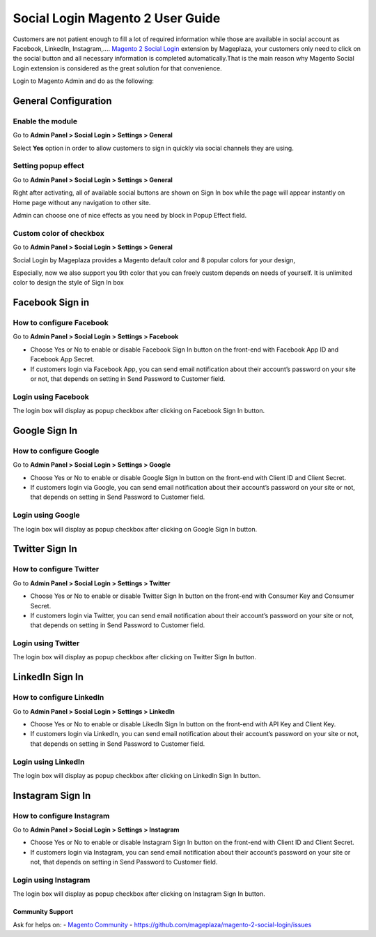 ==================================
Social Login Magento 2 User Guide
==================================


Customers are not patient enough to fill a lot of required information while those are available in social account as Facebook, LinkedIn, Instagram,.... `Magento 2 Social Login`_ extension by Mageplaza, your customers only need to click on the social button and all necessary information is completed automatically.That is the main reason why Magento Social Login extension is considered as the great solution for that convenience.

Login to Magento Admin and do as the following:

.. image:: https://cdn.mageplaza.com/docs/social-settings.gif

General Configuration
-----------------------

Enable the module
^^^^^^^^^^^^^^^^^^^^^

Go to **Admin Panel > Social Login > Settings > General**

.. image:: https://lh5.googleusercontent.com/vOKjwZnQ0TXvRBTMnB71VbYY3VN2Og0AMZSeCCZU3GVInDfDXoM1ENA4ZAHxkLr2oP5v-C-wrSuF-sE5r42c94k5NxF6qsSaR2W8lSNejzjVyfYW4ITy_-kf9L57GqYCTfeIzvIq

Select **Yes** option in order to allow customers to sign in quickly via social channels they are using.

Setting popup effect
^^^^^^^^^^^^^^^^^^^^^^^^

Go to **Admin Panel > Social Login > Settings > General**

Right after activating, all of available social buttons are shown on Sign In box while the page will appear instantly on Home page without any navigation to other site.

Admin can choose one of nice effects as you need by block in Popup Effect field.

.. image:: https://lh3.googleusercontent.com/mqyPNwc9G-GHUWy3GR_ffXq__gnp8VABmBQCCBg5ARvi4jV6hRtvtF9gsua4kfU2NlyNO-m2lW2nQKXT0iTpbsKw-AmJLSqXwzgHOl4ZimEfAmABJjkrrLDh7o65bgTP_S4gS9EY

Custom color of checkbox
^^^^^^^^^^^^^^^^^^^^^^^^^^

Go to **Admin Panel > Social Login > Settings > General**

Social Login by Mageplaza provides a Magento default color and 8 popular colors for your design,

.. image:: https://lh6.googleusercontent.com/SZewZuJb-EhGuaz8D8U6W_NO9fkOQdcP2sOD9xna0aCHwQWjObrhSZCqZQfQkUTfga8nfznlTFPGA9WKn6DAfWmJF_CBOaKLwzddDMPU0UTclJQgnv0qXLqy5w3IGUwOdRJNgX-m

Especially, now we also support you 9th color that you can freely custom depends on needs of yourself. It is unlimited color to design the style of Sign In box

.. image:: https://lh4.googleusercontent.com/pNEyFMeHICQUt7L9Ntyb02jS9lDSn51vtcs-C2gXMiCy3XmNc3Hqq_YbHqaowop6R_hTXNkQSIpOlG7gcEubDMpLVhrhFJhi18qRLpaOiQRmQQSq4CauZNFd3tx_k7-yD2p6F_mF

Facebook Sign in
------------------------

How to configure Facebook
^^^^^^^^^^^^^^^^^^^^^^^^^^^^^^^

Go to **Admin Panel > Social Login > Settings > Facebook**

.. image:: https://lh6.googleusercontent.com/Lm_1FLdRpuEu75feMb-G58BdvJSxPuJK4IBdzjm_2edQXqSmPO1hnhMBS-d1zR2jS_qeiPpzFth8bxMrLEhM7Y94kv1eHV0vsZImegqc7EgLcw1XhlGtlcNEroJ6JS5caIqMRsWT

* Choose Yes or No to enable or disable Facebook Sign In button on the front-end with Facebook App ID and Facebook App Secret.

* If customers login via Facebook App, you can send email notification about their account’s password on your site or not, that depends on setting in Send Password to Customer field.

Login using Facebook
^^^^^^^^^^^^^^^^^^^^^^^

.. image:: https://i.imgur.com/5zYCdnw.png

The login box will display as popup checkbox after clicking on Facebook Sign In button.

Google Sign In
-------------------

How to configure Google
^^^^^^^^^^^^^^^^^^^^^^^^^^^^^^

Go to **Admin Panel > Social Login > Settings > Google**

.. image:: https://lh6.googleusercontent.com/_pEgYv31XLrVUvlKfSkI-9wIPd6AQidpfp3GskZRrGknwNUynAmfFJeblWdoW4vIrQRfSelrBrxsVIYL_Y-1h-73_yV8j1NCMp0IURopkYv2adZI2yH3rqsJxRe8_40bgnnGG-Bo

* Choose Yes or No to enable or disable Google Sign In button on the front-end with Client ID and Client Secret.

* If customers login via Google, you can send email notification about their account’s password on your site or not, that depends on setting in Send Password to Customer field.

Login using Google
^^^^^^^^^^^^^^^^^^^

.. image:: https://lh4.googleusercontent.com/GNyP6B4ymHuWqWFjvKcQ08ddZAvjRghKqTqRhTvKZrTNvqB6fjwbdUDITUnU-RAj0zPEVXOoys8s58Kk2nWtmdc1r4Jd5Jzm_h6n0y9g6KD_dL9BvqEOvRkZwPnTuvpAeUer5qRU

The login box will display as popup checkbox after clicking on Google Sign In button.

Twitter Sign In
------------------

How to configure Twitter
^^^^^^^^^^^^^^^^^^^^^^^^^^^^^^^^^^

Go to **Admin Panel > Social Login > Settings > Twitter**

.. image:: https://lh3.googleusercontent.com/Rs1TWtxAFv4qVZzrn-egm78aXWh7VjFPaJC7NHtsPXwg86zc9j0aKVB2Cj8dQMAYkn91_UBb5AeoUBgGNFmL1lS2rlIAtn0ze1JO1a5rDcyAwZYdvKJX8JQJnsa1bQiSq0EyD9ac

* Choose Yes or No to enable or disable Twitter Sign In button on the front-end with Consumer Key and Consumer Secret.

* If customers login via Twitter, you can send email notification about their account’s password on your site or not, that depends on setting in Send Password to Customer field.

Login using Twitter
^^^^^^^^^^^^^^^^^^^^^

.. image:: https://i.imgur.com/fYF1sRc.png

The login box will display as popup checkbox after clicking on Twitter Sign In button.

LinkedIn Sign In
--------------------

How to configure LinkedIn
^^^^^^^^^^^^^^^^^^^^^^^^^^^^^^^^^^^^

Go to **Admin Panel > Social Login > Settings > LinkedIn**

.. image:: https://lh6.googleusercontent.com/9oPyJ8i7MhFuG_9B3eFYZlF7ZsOJFDOaotSjuWeGmiZ5T2xUvyh8enn9CrtGjLFbmw4NDG2wgLCE2GmOo8cb2NU7sLfW0sawouPiJkDv6TuXEgos_4dG-ZZM3KwZro1f5BnjyA5v

* Choose Yes or No to enable or disable LikedIn Sign In button on the front-end with API Key and Client Key.

* If customers login via LinkedIn, you can send email notification about their account’s password on your site or not, that depends on setting in Send Password to Customer field.

Login using LinkedIn
^^^^^^^^^^^^^^^^^^^^^^^^^

.. image:: https://lh4.googleusercontent.com/NX99PDte4fQ1VseiAa7xp3X1MNLHcSPtz05dhv2NUHoB_bPOd9zUqNArul59r-xnSZMpzqQzraD1QXwhgHr1pJvoNcgpcZRr_IG49xVj7yd8gqHnyJKoefEJTvyJNm7JPgpFg3K4

The login box will display as popup checkbox after clicking on LinkedIn Sign In button.

Instagram Sign In
---------------------

How to configure Instagram
^^^^^^^^^^^^^^^^^^^^^^^^^^^^^^^^^^^^^

Go to **Admin Panel > Social Login > Settings > Instagram**

.. image:: https://lh6.googleusercontent.com/DfNCC35eY2-mpGhFi-IKelFIxT-VyqLn7mHwTSs7W-NvyO2sCaRBfZimlqrJyWeDRgqYs0zkKD9tg8ZtMY4Lr0wLxbDx38ga227UjCkiOqUqqJlaC-y25GO5cu_BQfEmTOj21zOh

* Choose Yes or No to enable or disable Instagram Sign In button on the front-end with Client ID and Client Secret.

* If customers login via Instagram, you can send email notification about their account’s password on your site or not, that depends on setting in Send Password to Customer field.

Login using Instagram
^^^^^^^^^^^^^^^^^^^^^^^^^

.. image:: https://lh4.googleusercontent.com/f-xIUZUBX_YHjg2DnDmAQXKKiHkelSND8HlzjhJ9xeTpEwa5Rl5ys9cnfI2Zk98FT6hMVPr2G9lNNnXFZX4C6kiSp4Jv8B0gxerwxsJdkkHUeiBC_JfhRqUc3cKIfFJBwObpPELh

The login box will display as popup checkbox after clicking on Instagram Sign In button.


.. _Magento 2 Social Login: https://www.mageplaza.com/magento-2-social-login-extension/


Community Support
~~~~~~~~~~~~~~~~~~~

Ask for helps on:
- `Magento Community`_
- https://github.com/mageplaza/magento-2-social-login/issues

.. _Magento Community: http://magento.stackexchange.com/